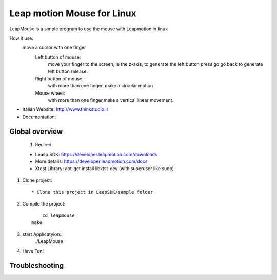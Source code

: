 Leap motion Mouse for Linux
======================

LeapMouse is a simple program to use the mouse with Leapmotion in linux

How it use:
  move a cursor with one finger
	Left button of mouse:
		move your finger to the screen, ie the z-axis, to generate the left button press
		go go back to generate left button release.

	Right button of mouse:
		with more than one finger, make a circular motion

	Mouse wheel:
		with more than one finger,make a vertical linear movement.



- Italian Website: http://www.thinkstudio.it
- Documentation:



Global overview
---------------


 #. Reuired

 * Leasp SDK: https://developer.leapmotion.com/downloads

 * More details: https://developer.leapmotion.com/docs

 * Xtest Library: apt-get install libxtst-dev (with superuser like sudo)



#. Clone project::

    * Clone this project in LeapSDK/sample folder

#. Compile the project::

	 cd leapmouse
     make


#. start Applicatyion::
	./LeapMouse




#. Have Fun!


Troubleshooting
---------------


